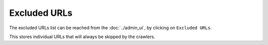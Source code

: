 Excluded URLs
=============

The excluded URLs list can be reached from the :doc:`../admin_ui`, by clicking on ``Excluded URLs``.

.. image:: ../../tests/robotframework/screenshots/excluded_url.png
   :class: sosse-screenshot
   :scale: 50%

This stores individual URLs that will always be skipped by the crawlers.

